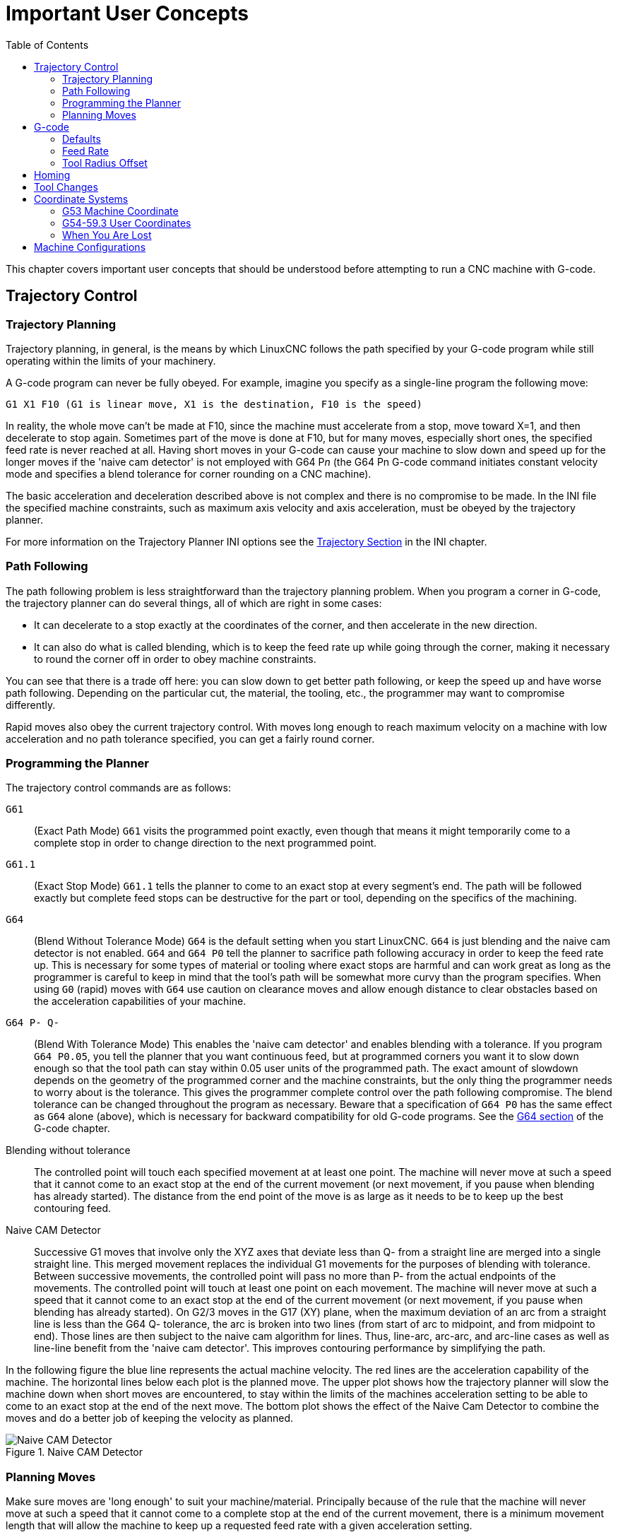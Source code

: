:lang: en
:toc:

[[cha:important-user-concepts]]
= Important User Concepts(((User Concepts)))

// Custom lang highlight
// must come after the doc title, to work around a bug in asciidoc 8.6.6
:ini: {basebackend@docbook:'':ini}
:hal: {basebackend@docbook:'':hal}
:ngc: {basebackend@docbook:'':ngc}

This chapter covers important user concepts that should be understood before attempting to run a CNC machine with G-code.

[[sec:trajectory-control]]
== Trajectory Control(((Trajectory Control)))

[[sub:trajectory-planning]]
=== Trajectory Planning(((Trajectory Planning,TP)))

Trajectory planning, in general, is the means by which LinuxCNC follows the path specified by your G-code program while still operating within the limits of your machinery.

A G-code program can never be fully obeyed.
For example, imagine you specify as a single-line program the following move:

[source,{ngc}]
----
G1 X1 F10 (G1 is linear move, X1 is the destination, F10 is the speed)
----

In reality, the whole move can't be made at F10, since the machine must accelerate from a stop, move toward X=1, and then decelerate to stop again.
Sometimes part of the move is done at F10, but for many moves, especially short ones, the specified feed rate is never reached at all.
Having short moves in your G-code can cause your machine to slow down and speed up for the longer moves if the 'naive cam detector' is not employed with G64 P__n__ (the G64 Pn G-code command initiates constant velocity mode and specifies a blend tolerance for corner rounding on a CNC machine).

The basic acceleration and deceleration described above is not complex and there is no compromise to be made.
In the INI file the specified machine constraints, such as maximum axis velocity and axis acceleration, must be obeyed by the trajectory planner.

For more information on the Trajectory Planner INI options see the <<sub:ini:sec:traj,Trajectory Section>> in the INI chapter.

[[sub:path-following]]
=== Path Following(((Trajectory Planning:Path Following)))

The path following problem is less straightforward than the trajectory planning problem.
When you program a corner in G-code, the trajectory planner can do several things,
all of which are right in some cases:

* It can decelerate to a stop exactly at the coordinates of the corner, and then accelerate in the new direction.
* It can also do what is called blending, which is to keep the feed rate up while going through the corner,
  making it necessary to round the corner off in order to obey machine constraints.

You can see that there is a trade off here: you can slow down to get better path following, or keep the speed up and have worse path following.
Depending on the particular cut, the material, the tooling, etc., the programmer may want to compromise differently.

Rapid moves also obey the current trajectory control.
With moves long enough to reach maximum velocity on a machine with low acceleration and no path tolerance specified, you can get a fairly round corner.

[[sub:programming-the-planner]]
=== Programming the Planner(((Trajectory Planning:Programming the Planner)))

The trajectory control commands are as follows:

`G61`:: (Exact Path Mode) `G61` visits the programmed point exactly,
  even though that means it might temporarily come to a complete stop in order to change direction to the next programmed point.

`G61.1`:: (Exact Stop Mode) `G61.1` tells the planner to come to an exact stop at every segment's end.
  The path will be followed exactly but complete feed stops can be destructive for the part or tool, depending on the specifics of the machining.

`G64`:: (Blend Without Tolerance Mode) `G64` is the default setting when you start LinuxCNC.
  `G64` is just blending and the naive cam detector is not enabled.
  `G64` and `G64 P0` tell the planner to sacrifice path following accuracy in order to keep the feed rate up.
  This is necessary for some types of material or tooling where exact stops are harmful
  and can work great as long as the programmer is careful to keep in mind
  that the tool's path will be somewhat more curvy than the program specifies.
  When using `G0` (rapid) moves with `G64` use caution on clearance moves and allow enough distance to clear obstacles based on the acceleration
  capabilities of your machine.

`G64 P- Q-`:: (Blend With Tolerance Mode) This enables the 'naive cam detector' and enables blending with a tolerance.
  If you program `G64 P0.05`, you tell the planner that you want continuous feed,
  but at programmed corners you want it to slow down enough so that the tool path can stay within 0.05 user units of the programmed path.
  The exact amount of slowdown depends on the geometry of the programmed corner and the machine constraints,
  but the only thing the programmer needs to worry about is the tolerance.
  This gives the programmer complete control over the path following compromise.
  The blend tolerance can be changed throughout the program as necessary.
  Beware that a specification of `G64 P0` has the same effect as `G64` alone (above),
  which is necessary for backward compatibility for old G-code programs.
  See the <<gcode:g64,G64 section>> of the G-code chapter.

Blending without tolerance:: The controlled point will touch each specified movement at at least one point.
  The machine will never move at such a speed that it cannot come to an exact stop at the end of the current movement
  (or next movement, if you pause when blending has already started).
  The distance from the end point of the move is as large as it needs to be to keep up the best contouring feed.

Naive CAM Detector:: Successive G1 moves that involve only the XYZ axes
  that deviate less than Q- from a straight line are merged into a single straight line.
  This merged movement replaces the individual G1 movements for the purposes of blending with tolerance.
  Between successive movements, the controlled point will pass no more than P- from the actual endpoints of the movements.
  The controlled point will touch at least one point on each movement.
  The machine will never move at such a speed that it cannot come to an exact stop at the end of the current movement
  (or next movement, if you pause when blending has already started).
  On G2/3 moves in the G17 (XY) plane, when the maximum deviation of an arc from a straight line is less than the G64 Q- tolerance,
  the arc is broken into two lines (from start of arc to midpoint, and from midpoint to end).
  Those lines are then subject to the naive cam algorithm for lines.
  Thus, line-arc, arc-arc, and arc-line cases as well as line-line benefit from the 'naive cam detector'.
  This improves contouring performance by simplifying the path.

In the following figure the blue line represents the actual machine velocity.
The red lines are the acceleration capability of the machine.
The horizontal lines below each plot is the planned move.
The upper plot shows how the trajectory planner will slow the machine down when short moves are encountered,
to stay within the limits of the machines acceleration setting to be able to come to an exact stop at the end of the next move.
The bottom plot shows the effect of the Naive Cam Detector to combine the moves and do a better job of keeping the velocity as planned.

.Naive CAM Detector
image::images/naive-cam.png["Naive CAM Detector",align="center"]

[[sub:planning-moves]]
=== Planning Moves(((Trajectory Planning:Planning Moves)))

Make sure moves are 'long enough' to suit your machine/material.
Principally because of the rule that the machine will never move at such a speed that it cannot come to a complete stop at the end of the current movement,
there is a minimum movement length that will allow the machine to keep up a requested feed rate with a given acceleration setting.

The acceleration and deceleration phase each use half the INI file MAX_ACCELERATION.
In a blend that is an exact reversal, this causes the total axis acceleration to equal the INI file MAX_ACCELERATION.
In other cases, the actual machine acceleration is somewhat less than the INI file acceleration.

//NOTE This is a duplicate paragraph to the one below without latexmath.

To keep up the feed rate, the move must be longer than the distance it takes to accelerate from 0 to the desired feed rate and then stop again.
Using A as *1/2* the INI file MAX_ACCELERATION and F as the feed rate *in units per second*, the acceleration time is *t~a~ = F/A* and the acceleration distance is *d~a~ = F*t~a~/2*.
The deceleration time and distance are the same, making the critical distance *d = d~a~ + d~d~ = 2 * d~a~ = F^2^/A*.

For example, for a feed rate of 1 inch per second and an acceleration of *10 inches/sec^2^*, the critical distance is *1^2^/10 = 1/10 = 0.1 inches*.

For a feed rate of 0.5 inch per second, the critical distance is *5^2^/100 = 25/100 = 0.025* inches.

////
This section has been commented out until latexmath is working again.

To keep up the feed rate, the move must be longer than the distance it takes to accelerate from 0 to the desired feed rate and then stop again.
Using A as latexmath:[$\frac{1}{2}$] the INI file MAX_ACCELERATION and F as the feed rate *in units per second*,
the acceleration time is latexmath:[$ ta = \frac{F}{A} $]
and the acceleration distance is latexmath:[$ da = \frac{1}{2} \times F \times ta $].
The deceleration time and distance are the same,
making the critical distance latexmath:[$ d = da + dd = 2 \times da = \frac{F^{2}}{A} $].

For example, for a feed rate of 1 inch per second and an acceleration of latexmath:[$ 10 \frac{inch}{sec^{2}} $],
the critical distance is latexmath:[$\frac{1^{2}}{10} = \frac{1}{10} = 0.1$] inch.
For a feed rate of 0.5 inch per second, the critical distance is latexmath:[$ \frac{0.5^{2}}{10} = \frac{0.25}{10} = 0.025$] inch.
////

[[sec:g-code]]
== G-code(((G-code)))

=== Defaults

When LinuxCNC first starts up many G- and M-codes are loaded by default.
The current active G- and M-codes can be viewed on the MDI tab in the 'Active G-codes:' window in the AXIS interface.
These G- and M-codes define the behavior of LinuxCNC and
it is important that you understand what each one does before running LinuxCNC.
The defaults can be changed when running a G-code file and left in a different state than when you started your LinuxCNC session.
The best practice is to set the defaults needed for the job in the preamble of your G-code file
and not assume that the defaults have not changed.
Printing out the G-code <<gcode:quick-reference-table,Quick Reference>> page can help you remember what each one is.

=== Feed Rate

How the feed rate is applied depends on if an axis involved with the move is a rotary axis.
Read and understand the <<sub:feed-rate,Feed Rate>> section if you have a rotary axis or a lathe.

=== Tool Radius Offset

Tool Radius Offset (G41/42) requires that the tool be able to touch somewhere along each programmed move without gouging the two adjacent moves.
If that is not possible with the current tool diameter you will get an error.
A smaller diameter tool may run without an error on the same path.
This means you can program a cutter to pass down a path that is narrower than the cutter without any errors.
See the <<sec:cutter-radius-compensation,Cutter Compensation>> section for more information.

== Homing

After starting LinuxCNC each axis must be homed prior to running a program or running a MDI command.
If your machine does not have home switches a match mark on each axis can aid in homing the machine coordinates to the same place each time.
Once homed your soft limits that are set in the INI file will be used.

If you want to deviate from the default behavior, or want to use the Mini interface,
you will need to set the option `NO_FORCE_HOMING = 1` in the `[TRAJ]` section of your INI file.
More information on homing can be found in the Integrator Manual.

== Tool Changes

There are several options when doing manual tool changes.
See the <<sub:ini:sec:emcio,[EMCIO] section>> for information on configuration of these options.
Also see the <<gcode:g28-g28.1,G28>> and <<gcode:g30-g30.1,G30>> section of the G-code chapter.

== Coordinate Systems

The Coordinate Systems can be confusing at first.
Before running a CNC machine you must understand the basics of the coordinate systems used by LinuxCNC.
In depth information on the LinuxCNC Coordinate Systems is in the <<cha:coordinate-system,Coordinate System>> section of this manual.

=== G53 Machine Coordinate

When you home LinuxCNC you set the G53 Machine Coordinate System to 0 for each axis homed.

No other coordinate systems or tool offsets are changed by homing.

The only time you move in the G53 machine coordinate system is when you program a G53 on the same line as a move.
Normally you are in the G54 coordinate system.

=== G54-59.3 User Coordinates

Normally you use the G54 Coordinate System.
When an offset is applied to a current user coordinate system,
a small blue ball with lines will be at the <<sec:machine-coordinate-system,machine origin>> when your DRO is displaying 'Position: Relative Actual' in AXIS.
If your offsets are temporary use the Zero Coordinate System from the Machine menu or program 'G10 L2 P1 X0 Y0 Z0' at the end of your G-code file.
Change the 'P' number to suit the coordinate system you wish to clear the offset in.

* Offsets stored in a user coordinate system are retained when LinuxCNC is shut down.
* Using the 'Touch Off' button in AXIS sets an offset for the chosen User Coordinate System.

=== When You Are Lost

If you're having trouble getting 0,0,0 on the DRO when you think you should, you may have some offsets programmed in and need to remove them.

* Move to the Machine origin with G53 G0 X0 Y0 Z0
* Clear any G92 offset with G92.1
* Use the G54 coordinate system with G54
* Set the G54 coordinate system to be the same as the machine coordinate system with 'G10 L2 P1 X0 Y0 Z0 R0'.
* Turn off tool offsets with G49
* Turn on the Relative Coordinate Display from the menu

Now you should be at the machine origin X0 Y0 Z0 and the relative coordinate system should be the same as the machine coordinate system.

[[sec:machine-configurations]]
== Machine Configurations

The following diagram shows a typical mill showing direction of travel of the tool and the mill table and limit switches.
Notice how the mill table moves in the opposite direction of the Cartesian coordinate system arrows shown by the 'Tool Direction' image.
This makes the 'tool' move in the correct direction in relation to the material.

Note also the position of the limit switches and the direction of activation of their cams.
Several combinations are possible, for example it is possible (contrary to the drawing)
to place a single fixed limit switch in the middle of the table and two mobile cams to activate it.
In this case the limits will be reversed, +X will be on the right of the table and -X on the left.
This inversion does not change anything from the point of view of the direction of movement of the tool.

.Typical Mill Configuration
image::images/mill-diagram_en.svg["Typical Mill Configuration",align="center"]

The following diagram shows a typical lathe showing direction of travel of the tool and limit switches.

.Typical Lathe Configuration
image::images/lathe-diagram_en.svg["Typical Lathe Configuration",align="center"]

// vim: set syntax=asciidoc:
